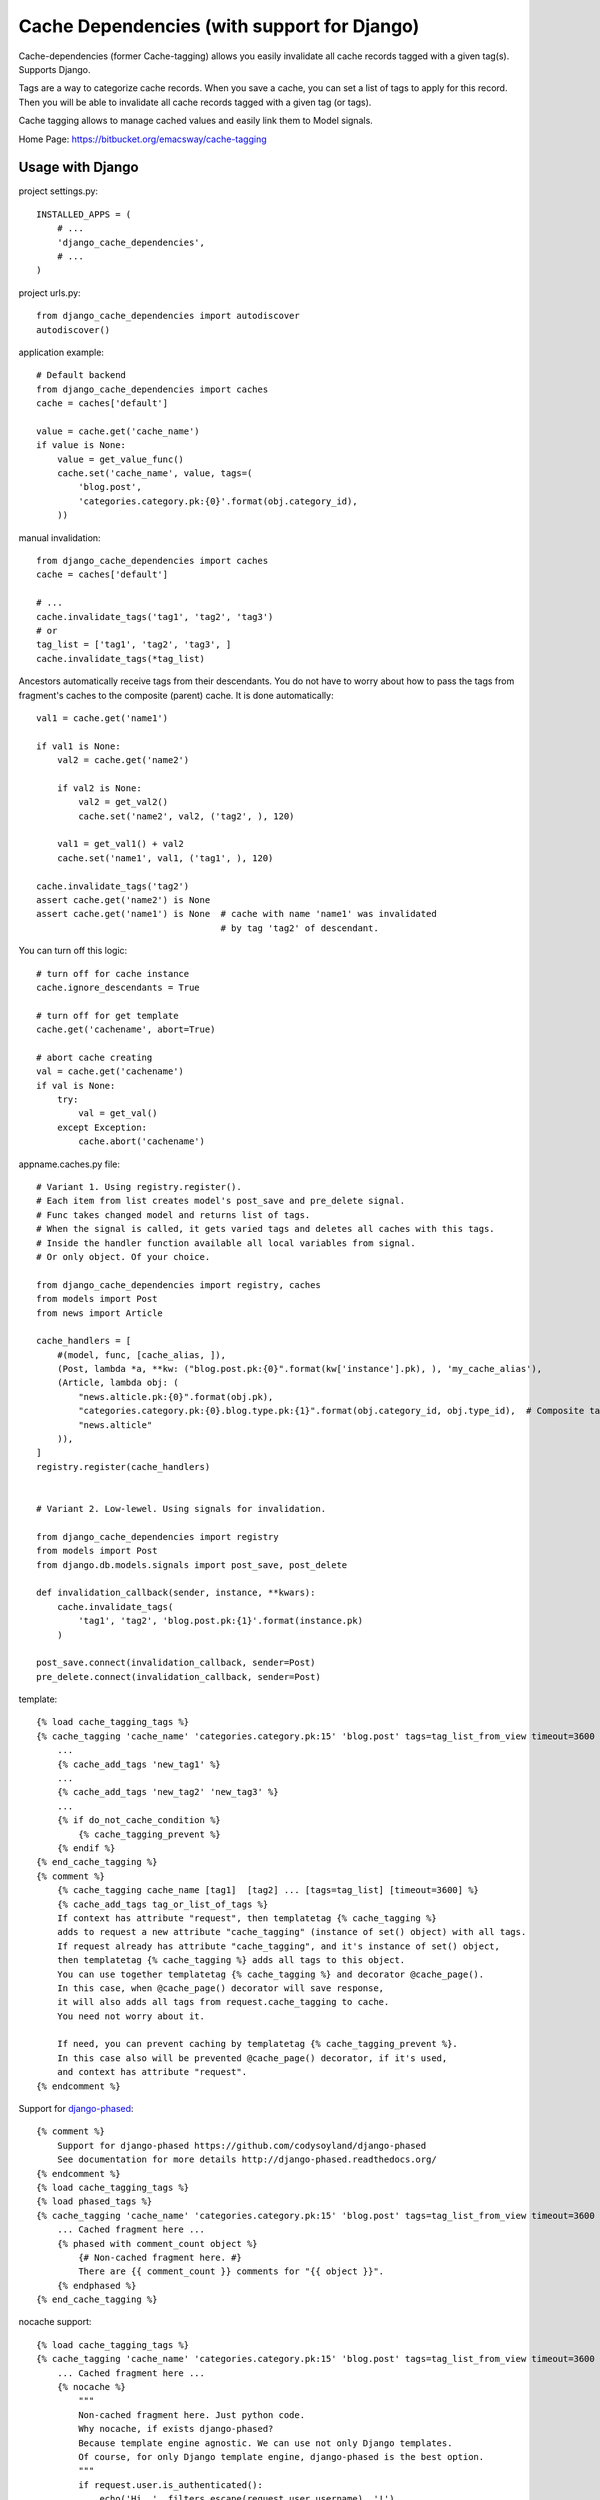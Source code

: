 ============================================
Cache Dependencies (with support for Django)
============================================

Cache-dependencies (former Cache-tagging) allows you easily invalidate all cache records tagged with a given tag(s). Supports Django.

Tags are a way to categorize cache records.
When you save a cache, you can set a list of tags to apply for this record.
Then you will be able to invalidate all cache records tagged with a given tag (or tags).

Cache tagging allows to manage cached values and easily link them to Model signals.

Home Page: https://bitbucket.org/emacsway/cache-tagging


Usage with Django
==================

project settings.py::

    INSTALLED_APPS = (
        # ...
        'django_cache_dependencies',
        # ...
    )

project urls.py::

    from django_cache_dependencies import autodiscover
    autodiscover()

application example::

    # Default backend
    from django_cache_dependencies import caches
    cache = caches['default']

    value = cache.get('cache_name')
    if value is None:
        value = get_value_func()
        cache.set('cache_name', value, tags=(
            'blog.post',
            'categories.category.pk:{0}'.format(obj.category_id),
        ))

manual invalidation::

    from django_cache_dependencies import caches
    cache = caches['default']

    # ...
    cache.invalidate_tags('tag1', 'tag2', 'tag3')
    # or
    tag_list = ['tag1', 'tag2', 'tag3', ]
    cache.invalidate_tags(*tag_list)

Ancestors automatically receive tags from their descendants.
You do not have to worry about how to pass the tags from fragment's caches
to the composite (parent) cache. It is done automatically::

    val1 = cache.get('name1')

    if val1 is None:
        val2 = cache.get('name2')

        if val2 is None:
            val2 = get_val2()
            cache.set('name2', val2, ('tag2', ), 120)

        val1 = get_val1() + val2
        cache.set('name1', val1, ('tag1', ), 120)

    cache.invalidate_tags('tag2')
    assert cache.get('name2') is None
    assert cache.get('name1') is None  # cache with name 'name1' was invalidated
                                       # by tag 'tag2' of descendant.


You can turn off this logic::

    # turn off for cache instance
    cache.ignore_descendants = True

    # turn off for get template
    cache.get('cachename', abort=True)

    # abort cache creating
    val = cache.get('cachename')
    if val is None:
        try:
            val = get_val()
        except Exception:
            cache.abort('cachename')

appname.caches.py file::
    
    # Variant 1. Using registry.register().
    # Each item from list creates model's post_save and pre_delete signal.
    # Func takes changed model and returns list of tags.
    # When the signal is called, it gets varied tags and deletes all caches with this tags.
    # Inside the handler function available all local variables from signal.
    # Or only object. Of your choice.

    from django_cache_dependencies import registry, caches
    from models import Post
    from news import Article

    cache_handlers = [
        #(model, func, [cache_alias, ]),
        (Post, lambda *a, **kw: ("blog.post.pk:{0}".format(kw['instance'].pk), ), 'my_cache_alias'),
        (Article, lambda obj: (
            "news.alticle.pk:{0}".format(obj.pk),
            "categories.category.pk:{0}.blog.type.pk:{1}".format(obj.category_id, obj.type_id),  # Composite tag
            "news.alticle"
        )),
    ]
    registry.register(cache_handlers)


    # Variant 2. Low-lewel. Using signals for invalidation.

    from django_cache_dependencies import registry
    from models import Post
    from django.db.models.signals import post_save, post_delete

    def invalidation_callback(sender, instance, **kwars):
        cache.invalidate_tags(
            'tag1', 'tag2', 'blog.post.pk:{1}'.format(instance.pk)
        )

    post_save.connect(invalidation_callback, sender=Post)
    pre_delete.connect(invalidation_callback, sender=Post)

template::

    {% load cache_tagging_tags %}
    {% cache_tagging 'cache_name' 'categories.category.pk:15' 'blog.post' tags=tag_list_from_view timeout=3600 %}
        ...
        {% cache_add_tags 'new_tag1' %}
        ...
        {% cache_add_tags 'new_tag2' 'new_tag3' %}
        ...
        {% if do_not_cache_condition %}
            {% cache_tagging_prevent %}
        {% endif %}
    {% end_cache_tagging %}
    {% comment %}
        {% cache_tagging cache_name [tag1]  [tag2] ... [tags=tag_list] [timeout=3600] %}
        {% cache_add_tags tag_or_list_of_tags %}
        If context has attribute "request", then templatetag {% cache_tagging %}
        adds to request a new attribute "cache_tagging" (instance of set() object) with all tags.
        If request already has attribute "cache_tagging", and it's instance of set() object,
        then templatetag {% cache_tagging %} adds all tags to this object.
        You can use together templatetag {% cache_tagging %} and decorator @cache_page().
        In this case, when @cache_page() decorator will save response,
        it will also adds all tags from request.cache_tagging to cache.
        You need not worry about it.

        If need, you can prevent caching by templatetag {% cache_tagging_prevent %}.
        In this case also will be prevented @cache_page() decorator, if it's used,
        and context has attribute "request".
    {% endcomment %}

Support for `django-phased <https://github.com/codysoyland/django-phased>`_::

    {% comment %}
        Support for django-phased https://github.com/codysoyland/django-phased
        See documentation for more details http://django-phased.readthedocs.org/
    {% endcomment %}
    {% load cache_tagging_tags %}
    {% load phased_tags %}
    {% cache_tagging 'cache_name' 'categories.category.pk:15' 'blog.post' tags=tag_list_from_view timeout=3600 phased=1 %}
        ... Cached fragment here ...
        {% phased with comment_count object %}
            {# Non-cached fragment here. #}
            There are {{ comment_count }} comments for "{{ object }}".
        {% endphased %}
    {% end_cache_tagging %}

nocache support::

    {% load cache_tagging_tags %}
    {% cache_tagging 'cache_name' 'categories.category.pk:15' 'blog.post' tags=tag_list_from_view timeout=3600 nocache=1 %}
        ... Cached fragment here ...
        {% nocache %}
            """
            Non-cached fragment here. Just python code.
            Why nocache, if exists django-phased?
            Because template engine agnostic. We can use not only Django templates.
            Of course, for only Django template engine, django-phased is the best option.
            """
            if request.user.is_authenticated():
                echo('Hi, ', filters.escape(request.user.username), '!')
                echo(render_to_string('user_menu.html', context))
            else:
                echo(render_to_string('login_menu.html', context))
        {% endnocache %}
    {% end_cache_tagging %}

view decorator::

    from django_cache_dependencies.decorators import cache_page

    # See also useful decorator to bind view's args and kwargs to request
    # https://bitbucket.org/emacsway/django-ext/src/d8b55d86680e/django_ext/middleware/view_args_to_request.py

    @cache_page(3600, tags=lambda request: ('blog.post', ) + get_tags_for_request(request))
    def cached_view(request):
        result = get_result()
        return HttpResponse(result)

How about transaction and multithreading (multiprocessing)?::

    from django.db import transaction
    from django_cache_dependencies import cache
    from django_cache_dependencies import cache_transaction

    with cache.transaction, transaction.commit_on_success():
        # ... some code
        # Changes a some data
        cache.invalidate_tags('tag1', 'tag2', 'tag3')
        # ... some long code
        # Another concurrent process/thread can obtain old data at this time,
        # after changes but before commit, and create cache with old data,
        # if isolation level is not "Read uncommitted".
        # Otherwise, if isolation level is "Read uncommitted", and transaction will rollback,
        # the concurrent and current process/thread can creates cache with dirty data.

Transaction handler as decorator::

    from django.db import transaction
    from django_cache_dependencies import cache
    from django_cache_dependencies.decorators import cache_transaction

    @cache.transaction
    @transaction.commit_on_success():
    def some_view(request):
        # ... some code
        cache.invalidate_tags('tag1', 'tag2', 'tag3')
        # ... some long code
        # Another concurrent process/thread can obtain old data at this time,
        # after changes but before commit, and create cache with old data,
        # if isolation level is not "Read uncommitted".
        # Otherwise, if isolation level is "Read uncommitted", and transaction will rollback,
        # the concurrent and current process/thread can creates cache with dirty data.
        #
        # We can even invalidate cache before data changes,
        # by signals django.db.models.signals.pre_save()
        # or django.db.models.signals.pre_delete(), and don't worry.

Transaction handler as middleware::

    MIDDLEWARE_CLASSES = [
        # ...
        "django_cache_dependencies.middleware.TransactionMiddleware",  # Should be before
        "django.middleware.transaction.TransactionMiddleware",
        # ...
    ]

Forked from https://github.com/Harut/django-cachecontrol

See also article "`About problems cache invalidation. Tagging cache. <http://emacsway.bitbucket.org/ru/cache-dependencies/>`_" (in Russian).
